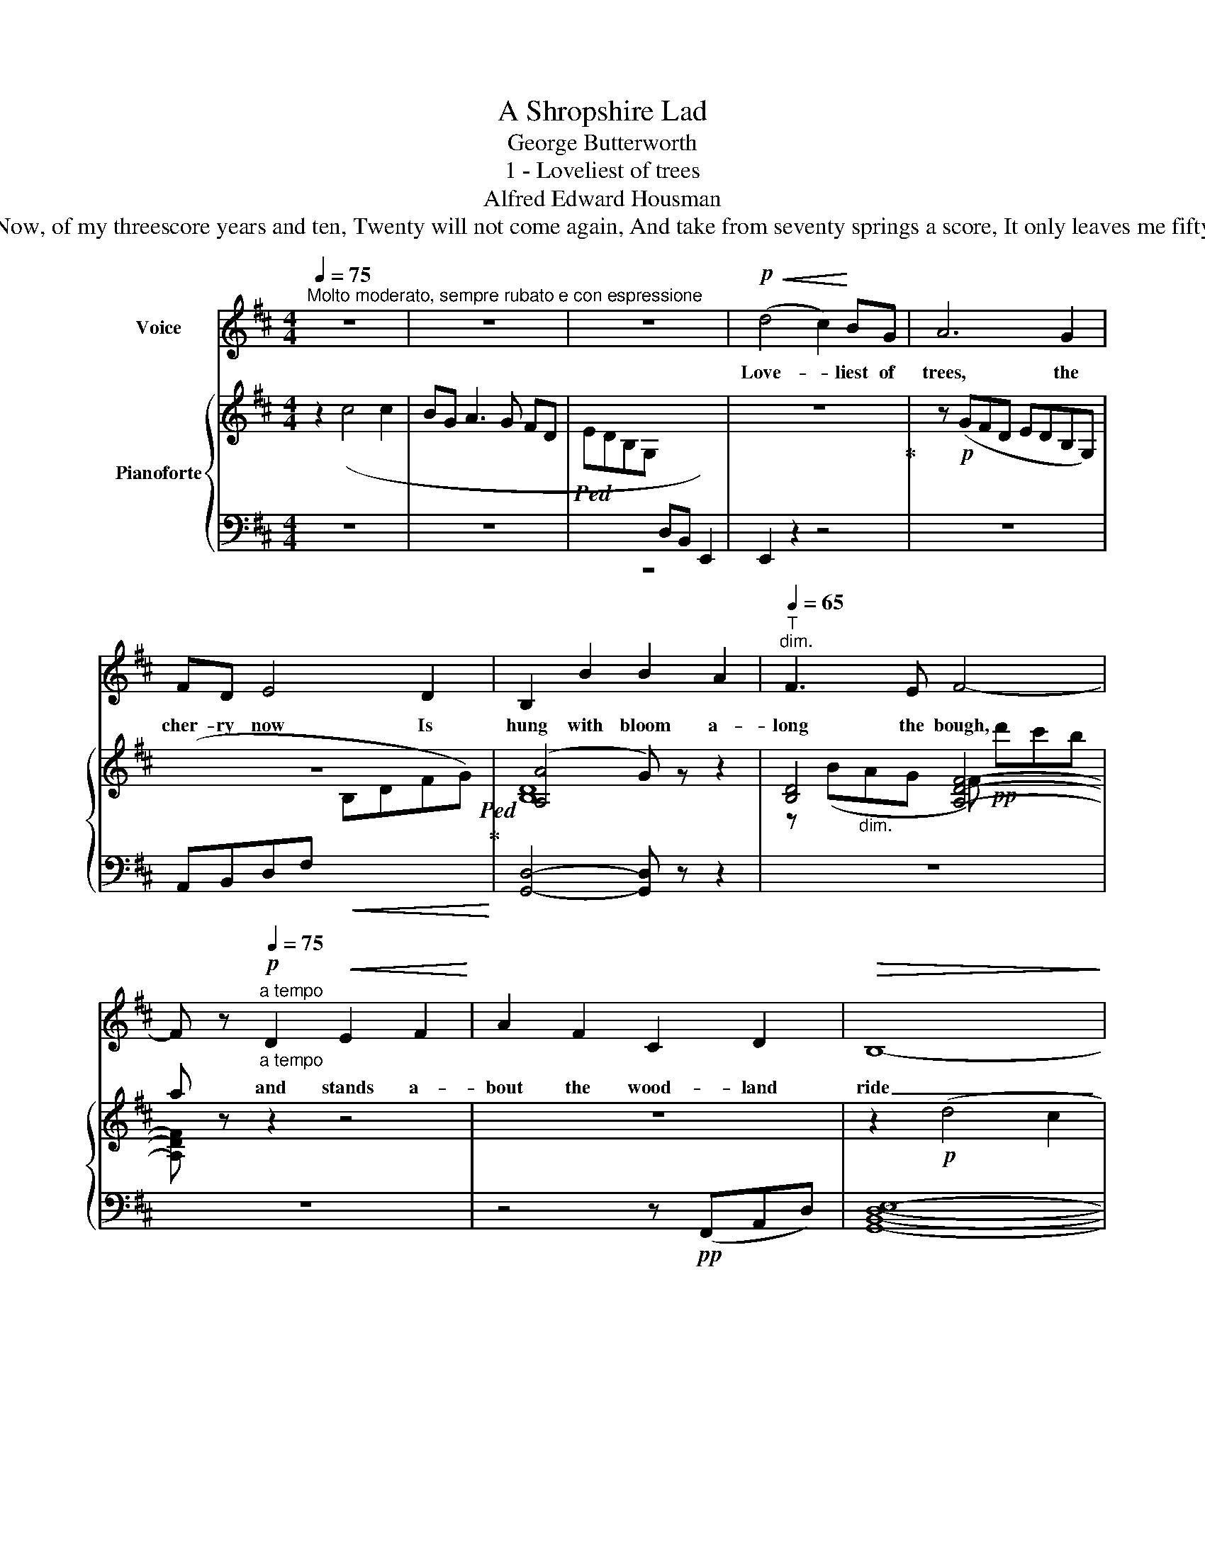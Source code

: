 X:1
T:A Shropshire Lad
T:George Butterworth 
T:1 - Loveliest of trees
T: Alfred Edward Housman 
T:Loveliest of trees, the cherry now Is hung with bloom along the bough, And stands about the woodland ride Wearing white for Eastertide. Now, of my threescore years and ten, Twenty will not come again, And take from seventy springs a score, It only leaves me fifty more. And since to look at things in bloom Fifty springs are little room, About the woodlands I will go To see the cherry hung with snow.
%%score 1 { ( 2 4 ) | ( 3 5 ) }
L:1/8
Q:1/4=75
M:4/4
K:D
V:1 treble nm="Voice"
V:2 treble nm="Pianoforte"
V:4 treble 
V:3 bass 
V:5 bass 
V:1
"^Molto moderato, sempre rubato e con espressione" z8 | z8 | z8 |!p!!<(! (d4 c2)!<)! BG | A6 G2 | %5
w: |||Love- * liest of|trees, the|
 FD E4 D2 | B,2 B2 B2 A2 |[Q:1/4=65]"^T""^dim." F3 E F4- | %8
w: cher- ry now Is|hung with bloom a-|long the bough,|
 F z!p![Q:1/4=80]"_a tempo"[Q:1/4=75]"^a tempo" D2!<(! E2 F2!<)! | A2 F2 C2 D2 |!>(! B,8-!>)! | %11
w: * and stands a-|bout the wood- land|ride|
 B,2 z2 z4 | B2"^cresc." ^G2 d4- | d6 A2 | F6 E2 |!f! D8- | D2 z2 z4 | z8 | z8 | z8 | z8 | %21
w: _|wear- ing white|_ for|Eas- ter-|tide.|_|||||
 z2 F4 DE |[M:2/4] F2 D2 |[M:4/4] C3 B, B,2 z2 | F3 F DE F2 | E D2 C B,2 z B, | %26
w: Now of my|three- score|years and ten,|Twen- ty will _ not|come _ a- gain, And|
 F3 D E2"^cresc." F2 | A3 A G2 z F | c3 c B2 A2 |[Q:1/4=65]"^T""^dim." B,!>(!CDE F4-!>)! | F4 z4 | %31
w: take from seven- ty|springs a score, It|on- ly leaves me|fif- * ty _ more.|_|
 z2!p![Q:1/4=75]"^a tempo" D2 E2 F2[Q:1/4=80]"_a tempo" | A3 F C2 D2 | B,6 z2 | %34
w: And since to|look at things in|bloom|
 B3 ^G"^cresc." ^D2 E2 | C2 c2 B4- | B z A2 =G2 E2 |!f! d6 c2 | BG"^dim." A4 G2 | FD E4 D2 | %40
w: Fif- ty springs are|lit- tle room,|_ A- bout the|wood- lands|I will go To|see the cher- ry|
!<(! B,2!<)! B2 B4- | B4- B z z2 | z8 | z8 | z8 | z8 | z8 | z8 |] %48
w: hung with snow.|_ _|||||||
V:2
 z2 (c4 c2 | BG A3 G FD |!ped! EDB,G,[I:staff +1] D,B,, E,,2-) |[I:staff -1] z8!ped-up! | %4
 z!p! (GFD EDB,G,) | z8!ped!!ped-up! | ([A,A]4 G) z z2 | [B,D]4 [A,DF]4- | a z z2 z4 | z8 | %10
 z2!p! (d4 c2 | BG A3 G FD) | (ED"_cresc."B,A, !courtesy!^G,B,D^G) | %13
 !tenuto!A2 !tenuto!F2 !tenuto![Dd-]4 | ([Dd]4 [Cc]4) | %15
 !tenuto![DFAd]2 !tenuto![DFA]2 !tenuto![Adf]4- | %16
 (3[Adf]2 !tenuto![FAd]2"_cresc." !tenuto![Adf]2 (3!tenuto![dfa]2 !tenuto![Adf]2 !tenuto![dfa]2 | %17
 [dgb]2!ped!!ff! ([dbd']4 [cac']2 | [Bgb]6 [Geg]2)!ped-up! | z2!f! ((!>![Fdf]4 [DFd])) z | %20
 z2 ((!>![DF]4 [B,D])) z | z8 |[M:2/4] z4 |[M:4/4] z2 ((!>![F,F]4 [B,D])) z | z8 | z8 | %26
 z2 (!>!F2 E2"_cresc." D) z | z2 (!>!F2 E2 D) z | z2 (([CF]2 [B,E]2"_dim." [A,D])) z | %29
"_dim." z2 !tenuto!B,2 z2 .F,2 | z2 F6- | (F2 D) z z4 | z8 | !>![Bd]4 [Ac]4 | [^GB]2 z2 z4 | %35
 ([ce]4 [Bd]4- | [Bd]2 [Ac][FA] [GB]2 [EA]) z | z8!mf! | d z z2 z dgb | d' z z2 z!8va(! d'^g'b' | %40
 d''!8va)! z z2 z"_cresc." F,B,D | F z z2 z F (3Bdf | z2 [fa]4 [eg]2 | [df][Bd] [=ce]4 [Bd]2 | %44
"_dim." ([A=c][=FA] [GB]4 [FA]) z | z2!p! ([GB]4 [EG]) z | z2!pp! ([^FA]4 !arpeggio![Fda]2) | %47
 !arpeggio![Fda]8 |] %48
V:3
 z8 | z8 | z8 | E,,2 z2 z4 | z8 | (A,,B,,D,F,!<(![I:staff -1] B,DFG)!<)! | %6
[I:staff +1] [G,,D,]4- [G,,D,] z z2 | z8 | z8 | z4 z!pp! (F,,A,,D,) | [G,,B,,D,E,]8- | %11
 [G,,B,,D,E,]6 z2 | [E,,B,,]8 | D,6 D,F, | ((!^![G,,B,]4 [A,,A,]4)) |!f! [D,A,]6 !tenuto![D,D]2 | %16
 !tenuto![C,C]6 !tenuto![B,,B,]!tenuto![A,,A,] | [G,,G,]3 !tenuto!G, !tenuto!A,3 !tenuto!B, | %18
 !tenuto!C3 !tenuto!D!>(! [G,B,CE]4!>)! | z2 !>!B,,3 F, B, z | z8 | z8 |[M:2/4] z4 |[M:4/4] z8 | %24
 z8 | z2!pp! ((!>![F,,F,]4 [G,,D,])) z | z2 (!>!D,2 E,2 F,) z | z2 (!>!D,2 E,2 F,) z | %28
 z2 (=B,,2 C,2 D,) z | z2 !tenuto![G,,D,]2 z2 .[D,,A,,]2 | [E,,B,,]8- | [E,,B,,]2- [E,,B,,] z z4 | %32
 z!pp! (F,,C,A,) z (F,,D,A,) | z (G,,D,B,) z (G,,^D,B,) | z (^G,,^D,B,)"^cresc." z (G,,E,B,) | %35
 z (A,,E,C) z (A,,^E,C) | z (A,,F,C) z (A,,G,C) | z (B,,D,G, B,[I:staff -1] DGB | %38
[I:staff +1][K:treble] z) B,"^dim."DG B z z2 | z Bd^g b z z2 |[K:bass] z!pp! E,,B,,D, ^G, z z2 | %41
 z E,B,D ^G z z2 | z A,,,D,,!f!F,, (3A,,D,F, (3A,DF | z8 | z2 (3z (=F,A, D) z z2 | %45
 z4 !arpeggio![E,G,=C] z !arpeggio![G,B,D] z | z4 !arpeggio![D,,A,,F,]4 | !arpeggio![D,,A,,F,]8 |] %48
V:4
 x8 | x8 | x8 | x8 | x8 | x8 | [B,D]8- | z (B"_dim."AG F)!pp! d'c'b | [A,DF] x7 | x8 | x8 | x8 | %12
 ^G,4 G,4 | A,2- (3A,B,C DEFA | (A6 G2) | x8 | x8 | x8 | x8 | x8 | x8 | x8 |[M:2/4] x4 | %23
[M:4/4] x8 | x8 | x8 | x2 (B,4 A,) x | x8 | x8 | x8 | ^G,8- | G,2- G, z z4 | x8 | x8 | x8 | x8 | %36
 x8 | x8 | x8 | x5!8va(! x3 | x!8va)! x7 | x8 | x8 | A z z/ (A,/D/=F/ A) z z2 | x8 | x8 | x8 | %47
 x8 |] %48
V:5
 x8 | x8 | x8 | x8 | x8 | x8 | x8 | x8 | x8 | x8 | x8 | x8 | x8 | F,,8 | x8 | x8 | x8 | x8 | x8 | %19
 x8 | x8 | x8 |[M:2/4] x4 |[M:4/4] x8 | x8 | x8 | x2 (^G,,4 A,,) x | x2 (_B,,4 A,,) x | %28
 x2 (G,,4 F,,) x | x8 | x8 | x8 | x8 | x8 | x8 | x8 | x8 | x5 z z2 |[K:treble] x8 | x8 | %40
[K:bass] x8 | x8 | x8 | x8 | x8 | x8 | x8 | x8 |] %48

